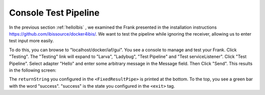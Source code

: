 .. _helloTestPipeline:

Console Test Pipeline
=====================

In the previous section :ref:`helloIbis` , we examined the
Frank presented in the installation instructions
https://github.com/ibissource/docker4ibis/. We want
to test the pipeline while ignoring the receiver, allowing
us to enter test input more easily.

To do this, you can browse to "localhost/docker/iaf/gui". You see
a console to manage and test your Frank. Click "Testing".
The "Testing" link will expand to "Larva", "Ladybug",
"Test Pipeline" and "Test serviceListener". Click
"Test Pipeline". Select adapter "Hello" and enter some
arbitrary message in the Message field. Then Click
"Send". This results in the following screen:

.. image:: frankTestPipeline.png

The ``returnString`` you configured in the ``<FixedResultPipe>`` is printed
at the bottom. To the top, you see a green bar with
the word "success". "success" is the state you configured
in the ``<exit>`` tag.
